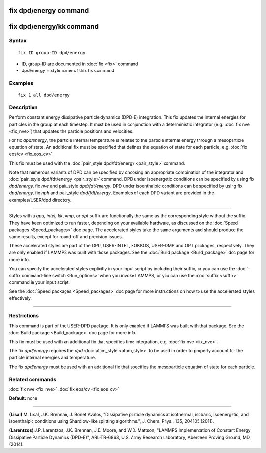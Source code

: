 .. index:: fix dpd/energy

fix dpd/energy command
======================

fix dpd/energy/kk command
=========================

Syntax
""""""

.. parsed-literal::

   fix ID group-ID dpd/energy

* ID, group-ID are documented in :doc:`fix <fix>` command
* dpd/energy = style name of this fix command

Examples
""""""""

.. parsed-literal::

   fix 1 all dpd/energy

Description
"""""""""""

Perform constant energy dissipative particle dynamics (DPD-E)
integration.  This fix updates the internal energies for particles in
the group at each timestep.  It must be used in conjunction with a
deterministic integrator (e.g. :doc:`fix nve <fix_nve>`) that updates
the particle positions and velocities.

For fix *dpd/energy*\ , the particle internal temperature is related to
the particle internal energy through a mesoparticle equation of state.
An additional fix must be specified that defines the equation of state
for each particle, e.g. :doc:`fix eos/cv <fix_eos_cv>`.

This fix must be used with the :doc:`pair_style dpd/fdt/energy <pair_style>` command.

Note that numerous variants of DPD can be specified by choosing an
appropriate combination of the integrator and :doc:`pair_style dpd/fdt/energy <pair_style>` command.  DPD under isoenergetic conditions
can be specified by using fix *dpd/energy*\ , fix *nve* and pair\_style
*dpd/fdt/energy*\ .  DPD under isoenthalpic conditions can
be specified by using fix *dpd/energy*\ , fix *nph* and pair\_style
*dpd/fdt/energy*\ .  Examples of each DPD variant are provided in the
examples/USER/dpd directory.

----------

Styles with a *gpu*\ , *intel*\ , *kk*\ , *omp*\ , or *opt* suffix are
functionally the same as the corresponding style without the suffix.
They have been optimized to run faster, depending on your available
hardware, as discussed on the :doc:`Speed packages <Speed_packages>` doc
page.  The accelerated styles take the same arguments and should
produce the same results, except for round-off and precision issues.

These accelerated styles are part of the GPU, USER-INTEL, KOKKOS,
USER-OMP and OPT packages, respectively.  They are only enabled if
LAMMPS was built with those packages.  See the :doc:`Build package <Build_package>` doc page for more info.

You can specify the accelerated styles explicitly in your input script
by including their suffix, or you can use the :doc:`-suffix command-line switch <Run_options>` when you invoke LAMMPS, or you can use the
:doc:`suffix <suffix>` command in your input script.

See the :doc:`Speed packages <Speed_packages>` doc page for more
instructions on how to use the accelerated styles effectively.

----------

Restrictions
""""""""""""

This command is part of the USER-DPD package.  It is only enabled if
LAMMPS was built with that package.  See the :doc:`Build package <Build_package>` doc page for more info.

This fix must be used with an additional fix that specifies time
integration, e.g. :doc:`fix nve <fix_nve>`.

The fix *dpd/energy* requires the *dpd* :doc:`atom_style <atom_style>`
to be used in order to properly account for the particle internal
energies and temperature.

The fix *dpd/energy* must be used with an additional fix that specifies the
mesoparticle equation of state for each particle.

Related commands
""""""""""""""""

:doc:`fix nve <fix_nve>` :doc:`fix eos/cv <fix_eos_cv>`

**Default:** none

----------

.. _Lisal1:

**(Lisal)** M. Lisal, J.K. Brennan, J. Bonet Avalos, "Dissipative
particle dynamics at isothermal, isobaric, isoenergetic, and
isoenthalpic conditions using Shardlow-like splitting algorithms.",
J. Chem. Phys., 135, 204105 (2011).

.. _Larentzos3:

**(Larentzos)** J.P. Larentzos, J.K. Brennan, J.D. Moore, and
W.D. Mattson, "LAMMPS Implementation of Constant Energy Dissipative
Particle Dynamics (DPD-E)", ARL-TR-6863, U.S. Army Research
Laboratory, Aberdeen Proving Ground, MD (2014).
